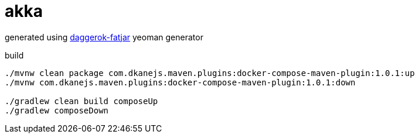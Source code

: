 = akka

//tag::content[]

generated using link:https://github.com/daggerok/generator-daggerok-fatjar/[daggerok-fatjar] yeoman generator

.build
----
./mvnw clean package com.dkanejs.maven.plugins:docker-compose-maven-plugin:1.0.1:up
./mvnw com.dkanejs.maven.plugins:docker-compose-maven-plugin:1.0.1:down

./gradlew clean build composeUp
./gradlew composeDown
----

//end::content[]
